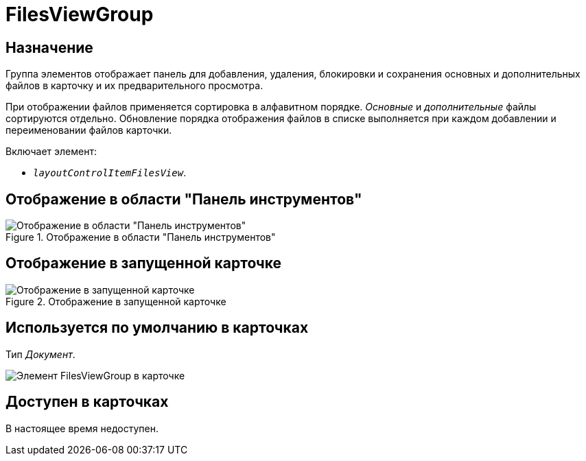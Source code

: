 = FilesViewGroup

== Назначение

Группа элементов отображает панель для добавления, удаления, блокировки и сохранения основных и дополнительных файлов в карточку и их предварительного просмотра.

При отображении файлов применяется сортировка в алфавитном порядке. _Основные_ и _дополнительные_ файлы сортируются отдельно. Обновление порядка отображения файлов в списке выполняется при каждом добавлении и переименовании файлов карточки.

.Включает элемент:
* `_layoutControlItemFilesView_`.

== Отображение в области "Панель инструментов"

.Отображение в области "Панель инструментов"
image::ROOT:files-view-group-control.png[Отображение в области "Панель инструментов"]

== Отображение в запущенной карточке

.Отображение в запущенной карточке
image::ROOT:preview-big.png[Отображение в запущенной карточке]

== Используется по умолчанию в карточках

Тип _Документ_.

image::ROOT:preview-compact.png[Элемент FilesViewGroup в карточке]

== Доступен в карточках

В настоящее время недоступен.
